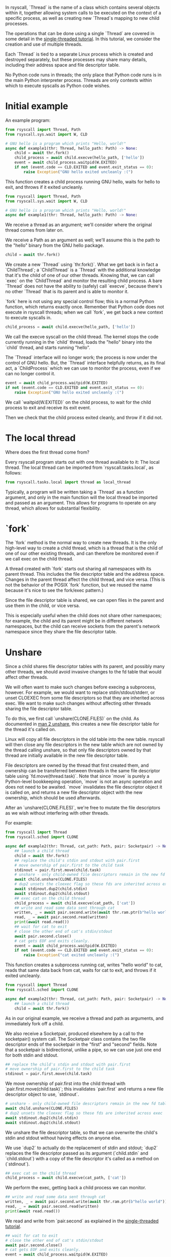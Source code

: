 In rsyscall, `Thread` is the name of a class which contains several objects within it,
together allowing system calls to be executed on the context of a specific process,
as well as creating new `Thread`s mapping to new child processes.

The operations that can be done using a single `Thread` are covered in some detail
in the [[file:single_threaded.org][single-threaded tutorial]].
In this tutorial, we consider the creation and use of multiple threads.

Each `Thread` is tied to a separate Linux process which is created and destroyed separately,
but these processes may share many details,
including their address space and file descriptor table.

No Python code runs in threads;
the only place that Python code runs is in the main Python interpreter process.
Threads are only contexts within which to execute syscalls as Python code wishes.
* Initial example
An example program:
#+BEGIN_SRC python
from rsyscall import Thread, Path
from rsyscall.sys.wait import W, CLD

# GNU hello is a program which prints "Hello, world!"
async def example1(thr: Thread, hello_path: Path) -> None:
    child = await thr.fork()
    child_process = await child.execve(hello_path, ['hello'])
    event = await child_process.waitpid(W.EXITED)
    if not (event.code == CLD.EXITED and event.exit_status == 0):
        raise Exception("GNU hello exited uncleanly :(")
#+END_SRC

This function creates a child process running GNU hello,
waits for hello to exit,
and throws if it exited uncleanly. 

#+BEGIN_SRC python
from rsyscall import Thread, Path
from rsyscall.sys.wait import W, CLD

# GNU hello is a program which prints "Hello, world!"
async def example1(thr: Thread, hello_path: Path) -> None:
#+END_SRC

We receive a thread as an argument;
we'll consider where the original thread comes from later on.

We receive a Path as an argument as well;
we'll assume this is the path to the "hello" binary from the GNU hello package.

#+BEGIN_SRC python
    child = await thr.fork()
#+END_SRC

We create a new `Thread` using `thr.fork()`.
What we get back is in fact a `ChildThread`;
a `ChildThread` is a `Thread` with the additional knowledge that it's the child of one of our other threads.
Knowing that, we can call `exec` on the `ChildThread` and monitor the resulting child process.
A bare `Thread` does not have the ability to (safely) call `execve`,
because there's no other `Thread` that is its parent and is able to monitor it.

`fork` here is not using any special control flow;
this is a normal Python function, which returns exactly once.
Remember that Python code does not execute in rsyscall threads;
when we call `fork`, we get back a new context to execute syscalls in.

#+BEGIN_SRC python
    child_process = await child.execve(hello_path, ['hello'])
#+END_SRC

We call the execve syscall on the child thread.
The kernel stops the code currently running in the `child` thread,
loads the "hello" binary into the `child` thread,
and starts running "hello".

The `Thread` interface will no longer work;
the process is now under the control of GNU hello.
But, the `Thread` interface helpfully returns, as its final act,
a `ChildProcess` which we can use to monitor the process,
even if we can no longer control it.

#+BEGIN_SRC python
    event = await child_process.waitpid(W.EXITED)
    if not (event.code == CLD.EXITED and event.exit_status == 0):
        raise Exception("GNU hello exited uncleanly :(")
#+END_SRC

We call `waitpid(W.EXITED)` on the child process,
to wait for the child process to exit and receive its exit event.

Then we check that the child process exited cleanly, and throw if it did not.
* The local thread
Where does the first thread come from?

Every rsyscall program starts out with one thread available to it:
The local thread.
The local thread can be imported from `rsyscall.tasks.local`, as follows:
#+BEGIN_SRC python
from rsyscall.tasks.local import thread as local_thread
#+END_SRC

Typically, a program will be written taking a `Thread` as a function argument,
and only in the main function will the local thread be imported and passed as an argument.
This allows for programs to operate on any thread,
which allows for substantial flexibility.
* `fork`
The `fork` method is the normal way to create new threads.
It is the only high-level way to create a child thread,
which is a thread that is the child of one of our other existing threads,
and can therefore be monitored even if we call exec on the child thread.

A thread created with `fork` starts out sharing all namespaces with its parent thread.
This includes the file descriptor table and the address space.
Changes in the parent thread affect the child thread, and vice versa.
(This is not the behavior of the POSIX `fork` function,
but we reused the name because it's nice to see the fork/exec pattern.)

Since the file descriptor table is shared,
we can open files in the parent and use them in the child,
or vice versa.

This is especially useful when the child does not share other namespaces;
for example, the child and its parent might be in different network namespaces,
but the child can receive sockets from the parent's network namespace
since they share the file descriptor table.
* Unshare
Since a child shares file descriptor tables with its parent,
and possibly many other threads,
we should avoid invasive changes to the fd table that would affect other threads.

We will often want to make such changes before execing a subprocess, however.
For example, we would want to replace stdin/stdout/stderr,
or unset CLOEXEC from some file descriptors so that they are inherited across exec.
We want to make such changes without affecting other threads sharing the file descriptor table.

To do this, we first call `unshare(CLONE.FILES)` on the child.
As documented in [[http://man7.org/linux/man-pages/man2/unshare.2.html][man 2 unshare]], this creates a new file descriptor table for the thread it's called on.

Linux will copy all file descriptors in the old table into the new table.
rsyscall will then close any file descriptors in the new table which are not owned by the thread calling unshare,
so that only file descriptors owned by that thread are initially available in the new file descriptor table.

File descriptors are owned by the thread that first created them,
and ownership can be transferred between threads in the same file descriptor table using `fd.move(thread.task)`.
Note that since `move` is purely a Python-level bookkeeping operation,
`move` is not an async operation and does not need to be awaited.
`move` invalidates the file descriptor object it is called on,
and returns a new file descriptor object with the new ownership,
which should be used afterwards.

After an `unshare(CLONE.FILES)`,
we're free to mutate the file descriptors as we wish
without interfering with other threads.

For example:
#+BEGIN_SRC python
from rsyscall import Thread
from rsyscall.sched import CLONE

async def example2(thr: Thread, cat_path: Path, pair: Socketpair) -> None:
    ## launch a child thread
    child = await thr.fork()
    ## replace the child's stdin and stdout with pair.first
    # move ownership of pair.first to the child task
    stdinout = pair.first.move(child.task)
    # unshare - only child-owned file descriptors remain in the new fd table
    await child.unshare(CLONE.FILES)
    # dup2 unsets the cloexec flag so these fds are inherited across exec
    await stdinout.dup2(child.stdin)
    await stdinout.dup2(child.stdout)
    ## exec cat on the child thread
    child_process = await child.execve(cat_path, ['cat'])
    ## write and read some data sent through cat
    written, _ = await pair.second.write(await thr.ram.ptr(b"hello world"))
    read, _ = await pair.second.read(written)
    print(await read.read())
    ## wait for cat to exit
    # close the other end of cat's stdin/stdout
    await pair.second.close()
    # cat gets EOF and exits cleanly.
    event = await child_process.waitpid(W.EXITED)
    if not (event.code == CLD.EXITED and event.exit_status == 0):
        raise Exception("cat exited uncleanly :(")
#+END_SRC

This function creates a subprocess running cat,
writes "hello world" to cat,
reads that same data back from cat,
waits for cat to exit,
and throws if it exited uncleanly.

#+BEGIN_SRC python
from rsyscall import Thread
from rsyscall.sched import CLONE

async def example2(thr: Thread, cat_path: Path, pair: Socketpair) -> None:
    ## launch a child thread
    child = await thr.fork()
#+END_SRC

As in our original example, we receive a thread and path as arguments,
and immediately fork off a child.

We also receive a Socketpair, produced elsewhere by a call to the socketpair() system call.
The Socketpair class contains the two file descriptor ends of the socketpair in the "first" and "second" fields.
Note that a socketpair is bidirectional, unlike a pipe,
so we can use just one end for both stdin and stdout.

#+BEGIN_SRC python
    ## replace the child's stdin and stdout with pair.first
    # move ownership of pair.first to the child task
    stdinout = pair.first.move(child.task)
#+END_SRC

We move ownership of pair.first into the child thread with `pair.first.move(child.task)`;
this invalidates `pair.first` and returns a new file descriptor object to use, `stdinout`.

#+BEGIN_SRC python
    # unshare - only child-owned file descriptors remain in the new fd table
    await child.unshare(CLONE.FILES)
    # dup2 unsets the cloexec flag so these fds are inherited across exec
    await stdinout.dup2(child.stdin)
    await stdinout.dup2(child.stdout)
#+END_SRC

We unshare the file descriptor table,
so that we can overwrite the child's stdin and stdout without having effects on anyone else.

We use `dup2` to actually do the replacement of stdin and stdout;
`dup2` replaces the file descriptor passed as its argument (`child.stdin` and `child.stdout`)
with a copy of the file descriptor it's called as a method on (`stdinout`).

#+BEGIN_SRC python
    ## exec cat on the child thread
    child_process = await child.execve(cat_path, ['cat'])
#+END_SRC

We perform the exec, getting back a child process we can monitor.

#+BEGIN_SRC python
    ## write and read some data sent through cat
    written, _ = await pair.second.write(await thr.ram.ptr(b"hello world"))
    read, _ = await pair.second.read(written)
    print(await read.read())
#+END_SRC

We read and write from `pair.second` as explained in the [[file:single_threaded.org][single-threaded tutorial]].

#+BEGIN_SRC python
    ## wait for cat to exit
    # close the other end of cat's stdin/stdout
    await pair.second.close()
    # cat gets EOF and exits cleanly.
    event = await child_process.waitpid(W.EXITED)
    if not (event.code == CLD.EXITED and event.exit_status == 0):
        raise Exception("cat exited uncleanly :(")
#+END_SRC

We close `pair.second` so that cat gets an EOF, which will cause it to exit cleanly.
We wait for that clean exit.
* Process cleanup and pid namespaces
With rsyscall, our direct children will be killed on our death,
which includes all our threads and any child processes we've exec'd.

Many child processes will be running programs which don't spawn their own children.
Some programs spawn children, but correctly clean them up if they die.
These two classes are fine and will be automatically cleaned up without any effort on our part.

Unfortunately, there are also many programs which spawn children and don't clean them up if they die,
leaving them behind as orphans on the system.

Since this is a common problem faced by many systems,
it is a particularly good example.
In rsyscall, we can clean up after such programs by using pid namespaces.

For example:
#+BEGIN_SRC python
from rsyscall import Thread
from rsyscall.sched import CLONE
from rsyscall.fcntl import F
from rsyscall.sys.wait import W, CLD

async def example3(thr: Thread, sh_path: Path, pipe: Pipe) -> None:
    # create new pid namespace, with init as one of our threads
    init = await thr.fork(CLONE.NEWUSER|CLONE.NEWPID)
    # create a new child inside the pid namespace
    child = await init.fork()
    # pass down the write-end of the pipe to the child;
    # the write-end of the pipe will only be open inside the child.
    child_fd = pipe.write.move(child.task)
    await child.unshare(CLONE.FILES)
    # unset the cloexec flag so this fd is inherited across exec
    await child_fd.fcntl(F.SETFD, 0)
    # exec into sh to leave "sleep inf" running forever as an orphan.
    # as long as "sleep inf" runs, the write-end of the pipe is kept open.
    child_process = await child.execve(sh_path, ['sh', '-c', '{ sleep inf & } &'])
    event = await child_process.waitpid(W.EXITED)
    if not (event.code == CLD.EXITED and event.exit_status == 0):
        raise Exception("sh exited uncleanly :(")
    # there's now a "sleep inf" orphan running forever inside the pid namespace.
    # exit the init process to shut down the pid namespace 
    await init.exit(0)
    # we read the pipe and get an EOF, since the write-end has been closed.
    read, _ = await pipe.read.read(await thr.ram.malloc(bytes, 1))
    if read.size() != 0:
        raise Exception("unexpectedly actually read something?!??")
#+END_SRC

This function creates a pid namespace,
passes down the write end of a pipe to an orphaned "sleep inf" process,
shuts down the pid namespace,
and reads an EOF from the read-end of the pipe, indicating that the "sleep inf" process is dead.

#+BEGIN_SRC python
from rsyscall import Thread
from rsyscall.sched import CLONE
from rsyscall.fcntl import F
from rsyscall.sys.wait import W, CLD

async def example3(thr: Thread, sh_path: Path, pipe: Pipe) -> None:
    # create new pid namespace, with init as one of our threads
    init = await thr.fork(CLONE.NEWUSER|CLONE.NEWPID)
#+END_SRC
We first spawn a new pid namespace by passing CLONE.NEWPID to fork;
we need to also pass CLONE.NEWUSER to create a user namespace to gain the privileges required to create a pid namespace.
See [[http://man7.org/linux/man-pages/man7/namespaces.7.html][man 7 namespaces]] for more in-depth documentation about namespaces.
The thread returned by fork is the init process in the pid namespace.

#+BEGIN_SRC python
    # create a new child inside the pid namespace
    child = await init.fork()
#+END_SRC

We fork again from init to create a useful child in the namespace.

#+BEGIN_SRC python
    # pass down the write-end of the pipe to the child;
    # the write-end of the pipe will only be open inside the child.
    child_fd = pipe.write.move(child.task)
    await child.unshare(CLONE.FILES)
    # unset the cloexec flag so this fd is inherited across exec
    await child_fd.fcntl(F.SETFD, 0)
#+END_SRC

We move ownership of the write-end of the pipe to the child thread,
unshare the file descriptor table,
and unset the CLOEXEC flag so that the write-end of the pipe will be inherited across exec into "sleep inf".

#+BEGIN_SRC python
    # exec into sh to leave "sleep inf" running forever as an orphan.
    # as long as "sleep inf" runs, the write-end of the pipe is kept open.
    child_process = await child.execve(sh_path, ['sh', '-c', '{ sleep inf & } &'])
    event = await child_process.waitpid(W.EXITED)
    if not (event.code == CLD.EXITED and event.exit_status == 0):
        raise Exception("sh exited uncleanly :(")
    # there's now a "sleep inf" orphan running forever inside the pid namespace.
#+END_SRC

We exec a sh program from the child thread,
and wait for the resulting child process to terminate.
Once it's completed, we know that "sleep inf" is left alive inside the pid namespace.

#+BEGIN_SRC python
    # exit the init process to shut down the pid namespace 
    await init.exit(0)
#+END_SRC

We exit the init thread to shut down the pid namespace.
This kills the "sleep inf" process inside the pid namespace.

#+BEGIN_SRC python
    # we read the pipe and get an EOF, since the write-end has been closed.
    read, _ = await pipe.read.read(await thr.ram.malloc(bytes, 1))
    if read.size() != 0:
        raise Exception("unexpectedly actually read something?!??")
#+END_SRC

Since the "sleep inf" process is dead,
and it held the only copy of the write-end of the pipe,
the write-end of the pipe is now closed.
Since the write-end of the pipe is closed,
we get an EOF when we read from the read-end of the pipe.
* Objects and helpers on Thread
** exec, Command
   `Command` is a helper class to make it easier to construct arguments to exec.
#+BEGIN_SRC python
sh: Command
cmd: Command = sh.args('-c', 'echo $HELLO').env(HELLO="hello world")
#+END_SRC

Each time .args or .env is called,
it returns a new Command with more arguments or environment variables appended to the existing list.

`Command`s can be executed with the `exec` method on `ChildThread`, like this:
#+BEGIN_SRC python
await child.exec(sh.args('-c', 'echo $HELLO').env(HELLO="hello world"))
#+END_SRC
** environ: Environment
   The Environment contains environment variables.
   You can index into it with strings, and get back strings.
#+BEGIN_SRC python
print(thread.environ['USER'])
#+END_SRC

It also contains "sh" as a Command, which points to the `/bin/sh` binary guaranteed by POSIX.

#+BEGIN_SRC python
await child.exec(child.environ.sh('-c', 'true'))
#+END_SRC

Finally, most usefully, you can call the `which` method to locate an executable name in PATH,
and return it as a Command.

#+BEGIN_SRC python
await child.exec(await child.environ.which('hello'))
#+END_SRC
** ChildProcess.check
   This helpful method waits for the child process to exit,
   then throws an exception if the child process didn't exit cleanly with an exit code of 0.

#+BEGIN_SRC python
await (await child.exec(await child.environ.which('hello'))).check()
#+END_SRC
* More thread types
  The kind of thread created by "fork" is only one kind of thread available in rsyscall.
  Once you have read this tutorial and understand the approach of rsyscall to threading,
  you can read the [[file:advanced_threading.org][advanced threading tutorial]] for more information on the other kinds of threads available.
  Don't try to skip ahead, though.
